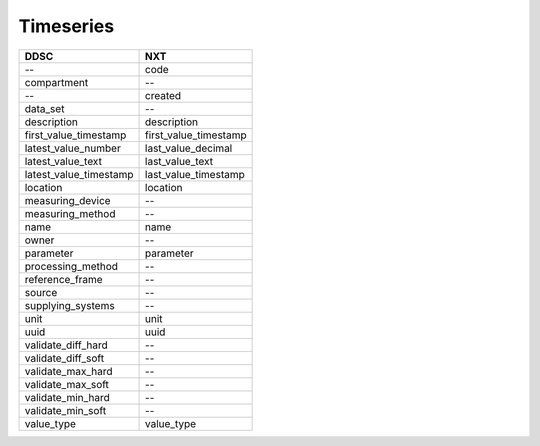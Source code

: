 ==========
Timeseries
==========

====================== =====================
DDSC                   NXT
====================== =====================
--                     code
compartment            --
--                     created
data_set               --
description            description
first_value_timestamp  first_value_timestamp
latest_value_number    last_value_decimal
latest_value_text      last_value_text
latest_value_timestamp last_value_timestamp
location               location
measuring_device       --
measuring_method       --
name                   name
owner                  --
parameter              parameter
processing_method      --
reference_frame        --
source                 --
supplying_systems      --
unit                   unit
uuid                   uuid
validate_diff_hard     --
validate_diff_soft     --
validate_max_hard      --
validate_max_soft      --
validate_min_hard      --
validate_min_soft      --
value_type             value_type
====================== =====================

